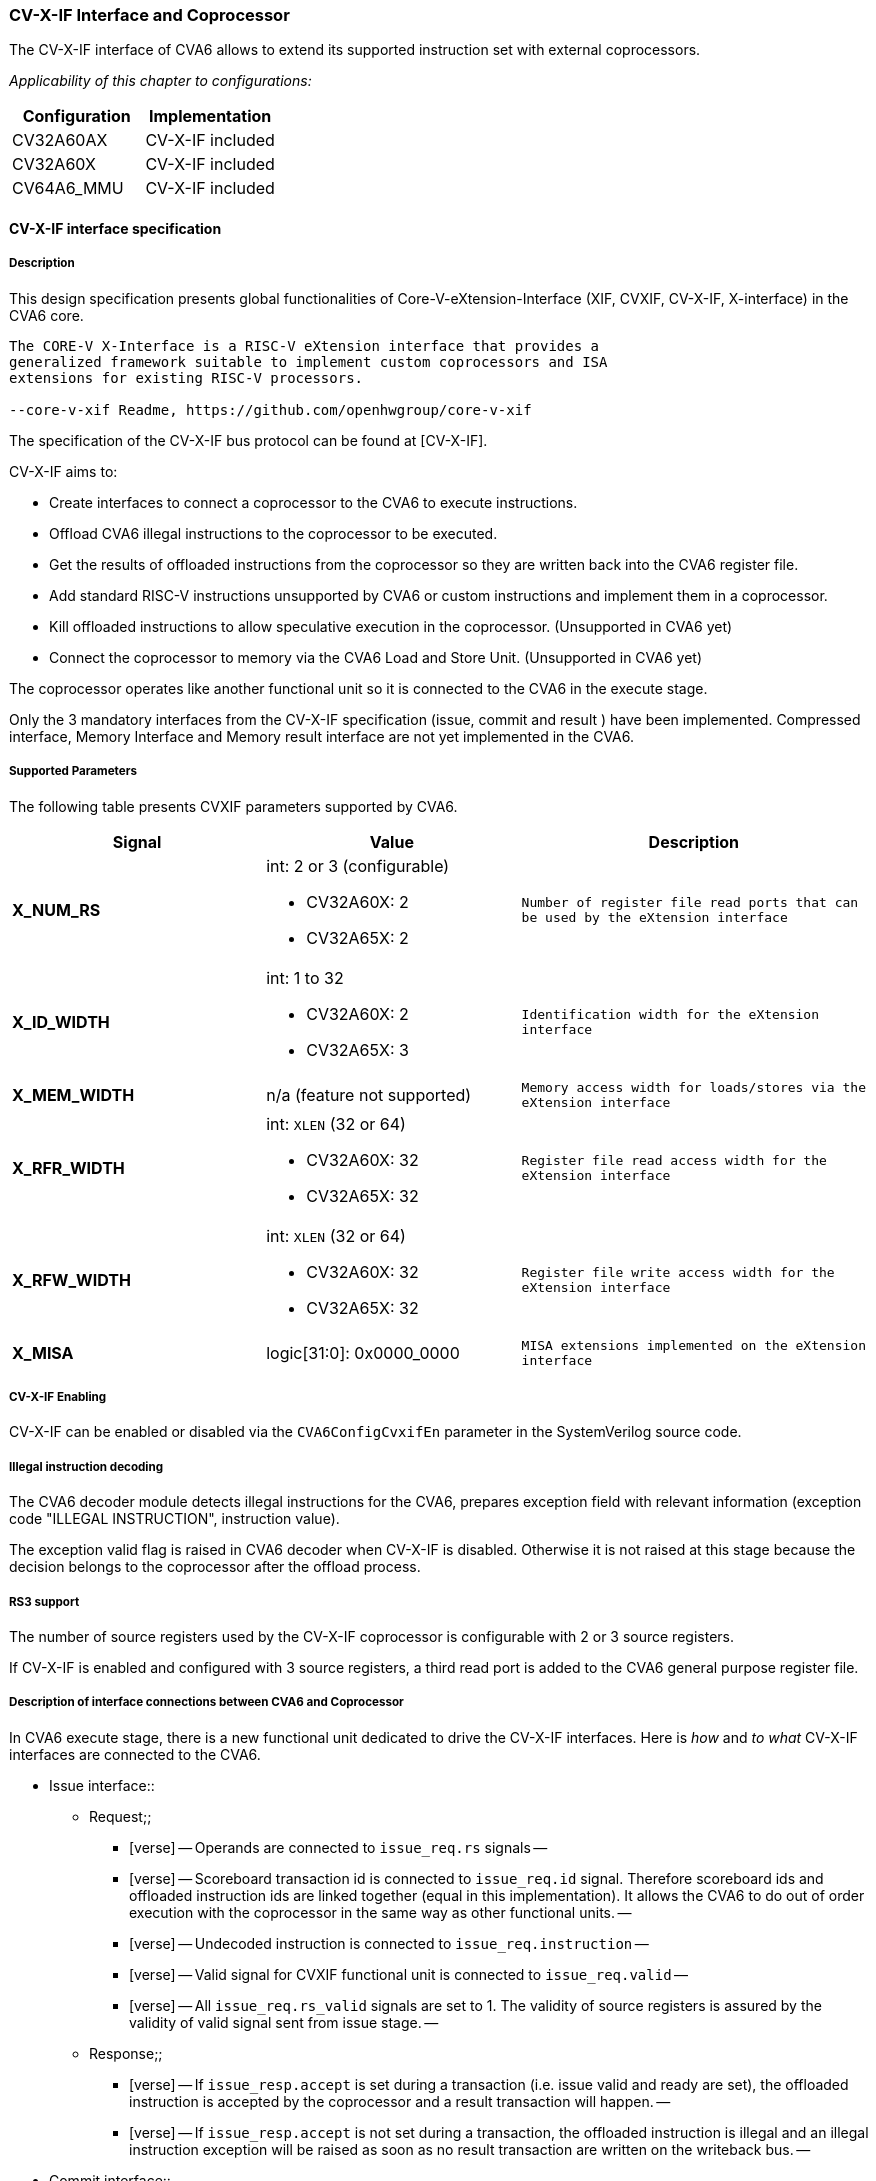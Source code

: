 [[cva6_cvx_interface_coprocessor]]
CV-X-IF Interface and Coprocessor
~~~~~~~~~~~~~~~~~~~~~~~~~~~~~~~~~

The CV-X-IF interface of CVA6 allows to extend its supported instruction
set with external coprocessors.

_Applicability of this chapter to configurations:_

[cols=",",options="header",]
|=============================
|Configuration |Implementation
|CV32A60AX |CV-X-IF included
|CV32A60X |CV-X-IF included
|CV64A6_MMU |CV-X-IF included
|=============================

[[cv-x-if-interface-specification]]
CV-X-IF interface specification
^^^^^^^^^^^^^^^^^^^^^^^^^^^^^^^

[[description]]
Description
+++++++++++

This design specification presents global functionalities of
Core-V-eXtension-Interface (XIF, CVXIF, CV-X-IF, X-interface) in the CVA6 core.


[source,sourceCode,text]
----
The CORE-V X-Interface is a RISC-V eXtension interface that provides a
generalized framework suitable to implement custom coprocessors and ISA
extensions for existing RISC-V processors.

--core-v-xif Readme, https://github.com/openhwgroup/core-v-xif
----

The specification of the CV-X-IF bus protocol can be found at [CV-X-IF].

CV-X-IF aims to:

* Create interfaces to connect a coprocessor to the CVA6 to execute instructions.
* Offload CVA6 illegal instructions to the coprocessor to be executed.
* Get the results of offloaded instructions from the coprocessor so they are written back into the CVA6 register file.
* Add standard RISC-V instructions unsupported by CVA6 or custom instructions and implement them in a coprocessor.
* Kill offloaded instructions to allow speculative execution in the coprocessor. (Unsupported in CVA6 yet)
* Connect the coprocessor to memory via the CVA6 Load and Store Unit. (Unsupported in CVA6 yet)

The coprocessor operates like another functional unit so it is connected
to the CVA6 in the execute stage.

Only the 3 mandatory interfaces from the CV-X-IF specification (issue, commit and result
) have been implemented.
Compressed interface, Memory Interface and Memory result interface are not yet
implemented in the CVA6.

[[supported-parameters]]
Supported Parameters
++++++++++++++++++++

The following table presents CVXIF parameters supported by CVA6.

[cols=",a,a",options="header",]
|=============================================
|Signal |Value |Description
|*X_NUM_RS* |
int: 2 or 3 (configurable) +

* CV32A60X: 2
* CV32A65X: 2
|
[verse]
--
Number of register file read ports that can
be used by the eXtension interface
--

|*X_ID_WIDTH* |
int: 1 to 32 +

* CV32A60X: 2
* CV32A65X: 3
|
[verse]
--
Identification width for the eXtension
interface
--

|*X_MEM_WIDTH* |n/a (feature not supported) |
[verse]
--
Memory access width for loads/stores via the
eXtension interface
--

|*X_RFR_WIDTH* |
int: `XLEN` (32 or 64) +

* CV32A60X: 32
* CV32A65X: 32
|
[verse]
--
Register file read access width for the
eXtension interface
--

|*X_RFW_WIDTH* |
int: `XLEN` (32 or 64) +

* CV32A60X: 32
* CV32A65X: 32
|
[verse]
--
Register file write access width for the
eXtension interface
--

|*X_MISA* |logic[31:0]: 0x0000_0000 |
[verse]
--
MISA extensions implemented on the eXtension
interface
--

|=============================================

[[cv-x-if-enabling]]
CV-X-IF Enabling
++++++++++++++++

CV-X-IF can be enabled or disabled via the `CVA6ConfigCvxifEn` parameter in the SystemVerilog source code.

[[illegal-instruction-decoding]]
Illegal instruction decoding
++++++++++++++++++++++++++++

The CVA6 decoder module detects illegal instructions for the CVA6, prepares exception field
with relevant information (exception code "ILLEGAL INSTRUCTION", instruction value).

The exception valid flag is raised in CVA6 decoder when CV-X-IF is disabled. Otherwise
it is not raised at this stage because the decision belongs to the coprocessor
after the offload process.

[[rs3-support]]
RS3 support
+++++++++++

The number of source registers used by the CV-X-IF coprocessor is configurable with 2 or
3 source registers.

If CV-X-IF is enabled and configured with 3 source registers,
a third read port is added to the CVA6 general purpose register file.

[[description-of-interface-connections-between-cva6-and-coprocessor]]
Description of interface connections between CVA6 and Coprocessor
+++++++++++++++++++++++++++++++++++++++++++++++++++++++++++++++++

In CVA6 execute stage, there is a new functional unit dedicated to drive the CV-X-IF interfaces. 
Here is _how_ and _to what_ CV-X-IF interfaces are connected to the CVA6.

* Issue interface::
  ** Request;;
    *** [verse]
    --
    Operands are connected to `issue_req.rs` signals
    --
    *** [verse]
    --
    Scoreboard transaction id is connected to `issue_req.id` signal.
    Therefore scoreboard ids and offloaded instruction ids are linked
    together (equal in this implementation). It allows the CVA6 to do out
    of order execution with the coprocessor in the same way as other
    functional units.
    --
    *** [verse]
    --
    Undecoded instruction is connected to `issue_req.instruction`
    --
    *** [verse]
    --
    Valid signal for CVXIF functional unit is connected to
    `issue_req.valid`
    --
    *** [verse]
    --
    All `issue_req.rs_valid` signals are set to 1. The validity of source
    registers is assured by the validity of valid signal sent from issue stage.
    --
  ** Response;;
    *** [verse]
    --
    If `issue_resp.accept` is set during a transaction (i.e. issue valid
    and ready are set), the offloaded instruction is accepted by the coprocessor
    and a result transaction will happen.
    --
    *** [verse]
    --
    If `issue_resp.accept` is not set during a transaction, the offloaded
    instruction is illegal and an illegal instruction exception will be
    raised as soon as no result transaction are written on the writeback bus.
    --
* Commit interface::
  ** [verse]
  --
  Valid signal of commit interface is connected to the valid signal of
  issue interface.
  --
  ** [verse]
  --
  Id signal of commit interface is connected to issue interface id signal
  (i.e. scoreboard id).
  --
  ** [verse]
  --
  Killing of offload instruction is never set. (Unsupported feature)
  --
  ** [verse]
  --
  Therefore all accepted offloaded instructions are commited to their
  execution and no killing of instruction is possible in this implementation.
  --
* Result interface::
  ** Request;;
    *** [verse]
    --
    Ready signal of result interface is always set as CVA6 is always ready
    to take a result from coprocessor for an accepted offloaded instruction.
    --
  ** Response;;
    *** [verse]
    --
    Result response is directly connected to writeback bus of the CV-X-IF
    functional unit.
    --
    *** [verse]
    --
    Valid signal of result interface is connected to valid signal of
    writeback bus.
    --
    *** [verse]
    --
    Id signal of result interface is connected to scoreboard id of
    writeback bus.
    --
    *** [verse]
    --
    Write enable signal of result interface is connected to a dedicated CV-X-IF WE
    signal in CVA6 which signals scoreboard if a writeback should happen
    or not to the CVA6 register file.
    --
    *** [verse]
    --
    `exccode` and `exc` signal of result interface are connected to exception
    signals of writeback bus. Exception from coprocessor does not write
    the `tval` field in exception signal of writeback bus.
    --
    *** [verse]
    --
    Three registers are added to hold illegal instruction information in
    case a result transaction and a non-accepted issue transaction happen
    in the same cycle. Result transactions will be written to the writeback
    bus in this case having priority over the non-accepted instruction due
    to being linked to an older offloaded instruction. Once the writeback
    bus is free, an illegal instruction exception will be raised thanks to
    information held in these three registers.
    --

[[coprocessor-recommendations-for-use-with-cva6s-cv-x-if]]
Coprocessor recommendations for use with CVA6's CV-X-IF
^^^^^^^^^^^^^^^^^^^^^^^^^^^^^^^^^^^^^^^^^^^^^^^^^^^^^^^

CVA6 supports all coprocessors supporting the CV-X-IF specification with the exception of :

* Coprocessor requiring the Memory interface and Memory result interface (not implemented in CVA6 yet).::
  ** All memory transaction should happen via the Issue interface, i.e. Load into CVA6 register file 
  then initialize an issue transaction.
* Coprocessor requiring the Compressed interface (not implemented in CVA6 yet).::
  ** RISC-V Compressed extension (RVC) is already implemented in CVA6 User Space for custom compressed instruction 
  is not big enough to have RVC and a custom compressed extension.
* Stateful coprocessors.::
  ** CVA6 will commit on the Commit interface all its issue transactions. Speculation 
  information is only kept in the CVA6 and speculation process is only done in CVA6.
  The coprocessor shall be stateless otherwise it will not be able to revert its state if CVA6 kills an 
  in-flight instruction (in case of mispredict or flush).

[[how-to-use-cva6-without-cv-x-if-interface]]
How to use CVA6 without CV-X-IF interface
^^^^^^^^^^^^^^^^^^^^^^^^^^^^^^^^^^^^^^^^^

Select a configuration with `CVA6ConfigCvxifEn` parameter disabled or change it for your configuration.

Never let the CV-X-IF interface unconnected with the `CVA6ConfigCvxifEn` parameter enabled.

[[how-to-design-a-coprocessor-for-the-cv-x-if-interface]]
How to design a coprocessor for the CV-X-IF interface
^^^^^^^^^^^^^^^^^^^^^^^^^^^^^^^^^^^^^^^^^^^^^^^^^^^^^

_The team is looking for a contributor to write this section._

[[how-to-program-a-cv-x-if-coprocessor]]
How to program a CV-X-IF coprocessor
^^^^^^^^^^^^^^^^^^^^^^^^^^^^^^^^^^^^

_The team is looking for a contributor to write this section._
